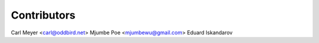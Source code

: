 Contributors
============

Carl Meyer <carl@oddbird.net>
Mjumbe Poe <mjumbewu@gmail.com>
Eduard Iskandarov
